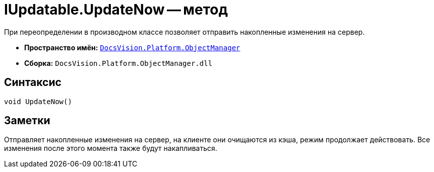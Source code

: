 = IUpdatable.UpdateNow -- метод

При переопределении в производном классе позволяет отправить накопленные изменения на сервер.

* *Пространство имён:* `xref:Platform-ObjectManager-Metadata:ObjectManager_NS.adoc[DocsVision.Platform.ObjectManager]`
* *Сборка:* `DocsVision.Platform.ObjectManager.dll`

== Синтаксис

[source,csharp]
----
void UpdateNow()
----

== Заметки

Отправляет накопленные изменения на сервер, на клиенте они очищаются из кэша, режим продолжает действовать. Все изменения после этого момента также будут накапливаться.
